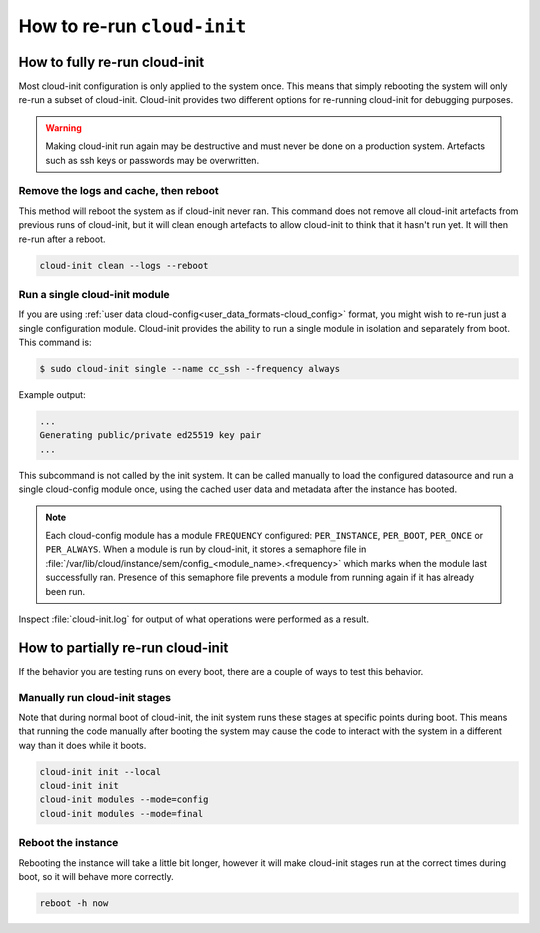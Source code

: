 .. _rerun_cloud_init:

How to re-run ``cloud-init``
****************************

.. _fully_rerun_cloud_init:

How to fully re-run cloud-init
==============================

Most cloud-init configuration is only applied to the system once. This means
that simply rebooting the system will only re-run a subset of cloud-init.
Cloud-init provides two different options for re-running cloud-init for
debugging purposes.

.. warning::

    Making cloud-init run again may be destructive and must never be done on a
    production system. Artefacts such as ssh keys or passwords may be
    overwritten.

Remove the logs and cache, then reboot
--------------------------------------

This method will reboot the system as if cloud-init never ran. This
command does not remove all cloud-init artefacts from previous runs of
cloud-init, but it will clean enough artefacts to allow cloud-init to
think that it hasn't run yet. It will then re-run after a reboot.

.. code-block:: shell-session

   cloud-init clean --logs --reboot

Run a single cloud-init module
------------------------------

If you are using :ref:`user data cloud-config<user_data_formats-cloud_config>`
format, you might wish to re-run just a single configuration module.
Cloud-init provides the ability to run a single module in isolation and
separately from boot. This command is:

.. code-block:: shell-session

   $ sudo cloud-init single --name cc_ssh --frequency always

Example output:

.. code-block::

   ...
   Generating public/private ed25519 key pair
   ...

This subcommand is not called by the init system. It can be called manually to
load the configured datasource and run a single cloud-config module once, using
the cached user data and metadata after the instance has booted.

.. note::

    Each cloud-config module has a module ``FREQUENCY`` configured: ``PER_INSTANCE``, ``PER_BOOT``, ``PER_ONCE`` or ``PER_ALWAYS``. When a module is run by cloud-init, it stores a semaphore file in :file:`/var/lib/cloud/instance/sem/config_<module_name>.<frequency>` which marks when the module last successfully ran. Presence of this semaphore file prevents a module from running again if it has already been run.

Inspect :file:`cloud-init.log` for output of what operations were performed as
a result.

.. _partially_rerun_cloud_init:

How to partially re-run cloud-init
==================================

If the behavior you are testing runs on every boot, there are a couple
of ways to test this behavior.

Manually run cloud-init stages
------------------------------

Note that during normal boot of cloud-init, the init system runs these
stages at specific points during boot. This means that running the code
manually after booting the system may cause the code to interact with
the system in a different way than it does while it boots.

.. code-block:: shell-session

   cloud-init init --local
   cloud-init init
   cloud-init modules --mode=config
   cloud-init modules --mode=final

Reboot the instance
-------------------

Rebooting the instance will take a little bit longer, however it will
make cloud-init stages run at the correct times during boot, so it will
behave more correctly.

.. code-block:: shell-session

    reboot -h now
